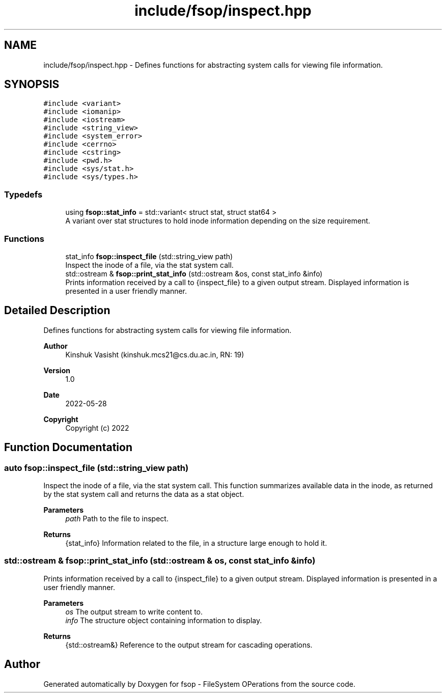 .TH "include/fsop/inspect.hpp" 3 "Mon Jun 6 2022" "fsop - FileSystem OPerations" \" -*- nroff -*-
.ad l
.nh
.SH NAME
include/fsop/inspect.hpp \- Defines functions for abstracting system calls for viewing file information\&.  

.SH SYNOPSIS
.br
.PP
\fC#include <variant>\fP
.br
\fC#include <iomanip>\fP
.br
\fC#include <iostream>\fP
.br
\fC#include <string_view>\fP
.br
\fC#include <system_error>\fP
.br
\fC#include <cerrno>\fP
.br
\fC#include <cstring>\fP
.br
\fC#include <pwd\&.h>\fP
.br
\fC#include <sys/stat\&.h>\fP
.br
\fC#include <sys/types\&.h>\fP
.br

.SS "Typedefs"

.in +1c
.ti -1c
.RI "using \fBfsop::stat_info\fP = std::variant< struct stat, struct stat64 >"
.br
.RI "A variant over stat structures to hold inode information depending on the size requirement\&. "
.in -1c
.SS "Functions"

.in +1c
.ti -1c
.RI "stat_info \fBfsop::inspect_file\fP (std::string_view path)"
.br
.RI "Inspect the inode of a file, via the stat system call\&. "
.ti -1c
.RI "std::ostream & \fBfsop::print_stat_info\fP (std::ostream &os, const stat_info &info)"
.br
.RI "Prints information received by a call to {inspect_file} to a given output stream\&. Displayed information is presented in a user friendly manner\&. "
.in -1c
.SH "Detailed Description"
.PP 
Defines functions for abstracting system calls for viewing file information\&. 


.PP
\fBAuthor\fP
.RS 4
Kinshuk Vasisht (kinshuk.mcs21@cs.du.ac.in, RN: 19) 
.RE
.PP
\fBVersion\fP
.RS 4
1\&.0 
.RE
.PP
\fBDate\fP
.RS 4
2022-05-28
.RE
.PP
\fBCopyright\fP
.RS 4
Copyright (c) 2022 
.RE
.PP

.SH "Function Documentation"
.PP 
.SS "auto fsop::inspect_file (std::string_view path)"

.PP
Inspect the inode of a file, via the stat system call\&. This function summarizes available data in the inode, as returned by the stat system call and returns the data as a stat object\&.
.PP
\fBParameters\fP
.RS 4
\fIpath\fP Path to the file to inspect\&. 
.RE
.PP
\fBReturns\fP
.RS 4
{stat_info} Information related to the file, in a structure large enough to hold it\&. 
.RE
.PP

.SS "std::ostream & fsop::print_stat_info (std::ostream & os, const \fBstat_info\fP & info)"

.PP
Prints information received by a call to {inspect_file} to a given output stream\&. Displayed information is presented in a user friendly manner\&. 
.PP
\fBParameters\fP
.RS 4
\fIos\fP The output stream to write content to\&. 
.br
\fIinfo\fP The structure object containing information to display\&. 
.RE
.PP
\fBReturns\fP
.RS 4
{std::ostream&} Reference to the output stream for cascading operations\&. 
.RE
.PP

.SH "Author"
.PP 
Generated automatically by Doxygen for fsop - FileSystem OPerations from the source code\&.
